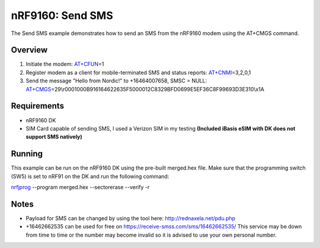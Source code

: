.. _send_sms_sample:

nRF9160: Send SMS
##################

The Send SMS example demonstrates how to send an SMS from the nRF9160 modem using the AT+CMGS command.

Overview
********
1) Initiate the modem: `AT+CFUN`_\=1

2) Register modem as a client for mobile-terminated SMS and status reports: `AT+CNMI`_\=3,2,0,1

3) Send the message "Hello from Nordic!" to +16464007658, SMSC = NULL: `AT+CMGS`_\=29\\r0001000B916164622635F5000012C8329BFD0699E5EF36C8F99693D3E310\\x1A

.. _AT+CFUN: https://infocenter.nordicsemi.com/topic/ref_at_commands/REF/at_commands/mob_termination_ctrl_status/cfun_set.html
.. _AT+CNMI: https://infocenter.nordicsemi.com/topic/ref_at_commands/REF/at_commands/text_mode/cnmi_set.html
.. _AT+CMGS: https://infocenter.nordicsemi.com/topic/ref_at_commands/REF/at_commands/text_mode/cmgs_set.html

Requirements
************
- nRF9160 DK
- SIM Card capable of sending SMS, I used a Verizon SIM in my testing **(Included iBasis eSIM with DK does not support SMS natively)**

Running
*******
This example can be run on the nRF9160 DK using the pre-built merged.hex file. Make sure that the programming switch (SW5) is set to nRF91 on the DK and run the following command:

`nrfjprog`_ --program merged.hex --sectorerase --verify -r

.. _nrfjprog: https://www.nordicsemi.com/Software-and-Tools/Development-Tools/nRF-Command-Line-Tools

Notes
*****
- Payload for SMS can be changed by using the tool here: http://rednaxela.net/pdu.php
- +16462662535 can be used for free on https://receive-smss.com/sms/16462662535/ This service may be down from time to time or the number may become invalid so it is advised to use your own personal number.
